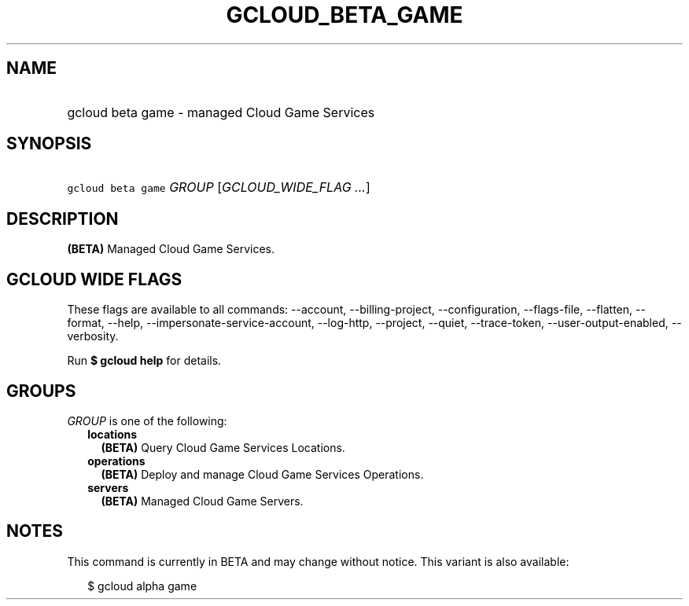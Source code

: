 
.TH "GCLOUD_BETA_GAME" 1



.SH "NAME"
.HP
gcloud beta game \- managed Cloud Game Services



.SH "SYNOPSIS"
.HP
\f5gcloud beta game\fR \fIGROUP\fR [\fIGCLOUD_WIDE_FLAG\ ...\fR]



.SH "DESCRIPTION"

\fB(BETA)\fR Managed Cloud Game Services.



.SH "GCLOUD WIDE FLAGS"

These flags are available to all commands: \-\-account, \-\-billing\-project,
\-\-configuration, \-\-flags\-file, \-\-flatten, \-\-format, \-\-help,
\-\-impersonate\-service\-account, \-\-log\-http, \-\-project, \-\-quiet,
\-\-trace\-token, \-\-user\-output\-enabled, \-\-verbosity.

Run \fB$ gcloud help\fR for details.



.SH "GROUPS"

\f5\fIGROUP\fR\fR is one of the following:

.RS 2m
.TP 2m
\fBlocations\fR
\fB(BETA)\fR Query Cloud Game Services Locations.

.TP 2m
\fBoperations\fR
\fB(BETA)\fR Deploy and manage Cloud Game Services Operations.

.TP 2m
\fBservers\fR
\fB(BETA)\fR Managed Cloud Game Servers.


.RE
.sp

.SH "NOTES"

This command is currently in BETA and may change without notice. This variant is
also available:

.RS 2m
$ gcloud alpha game
.RE

